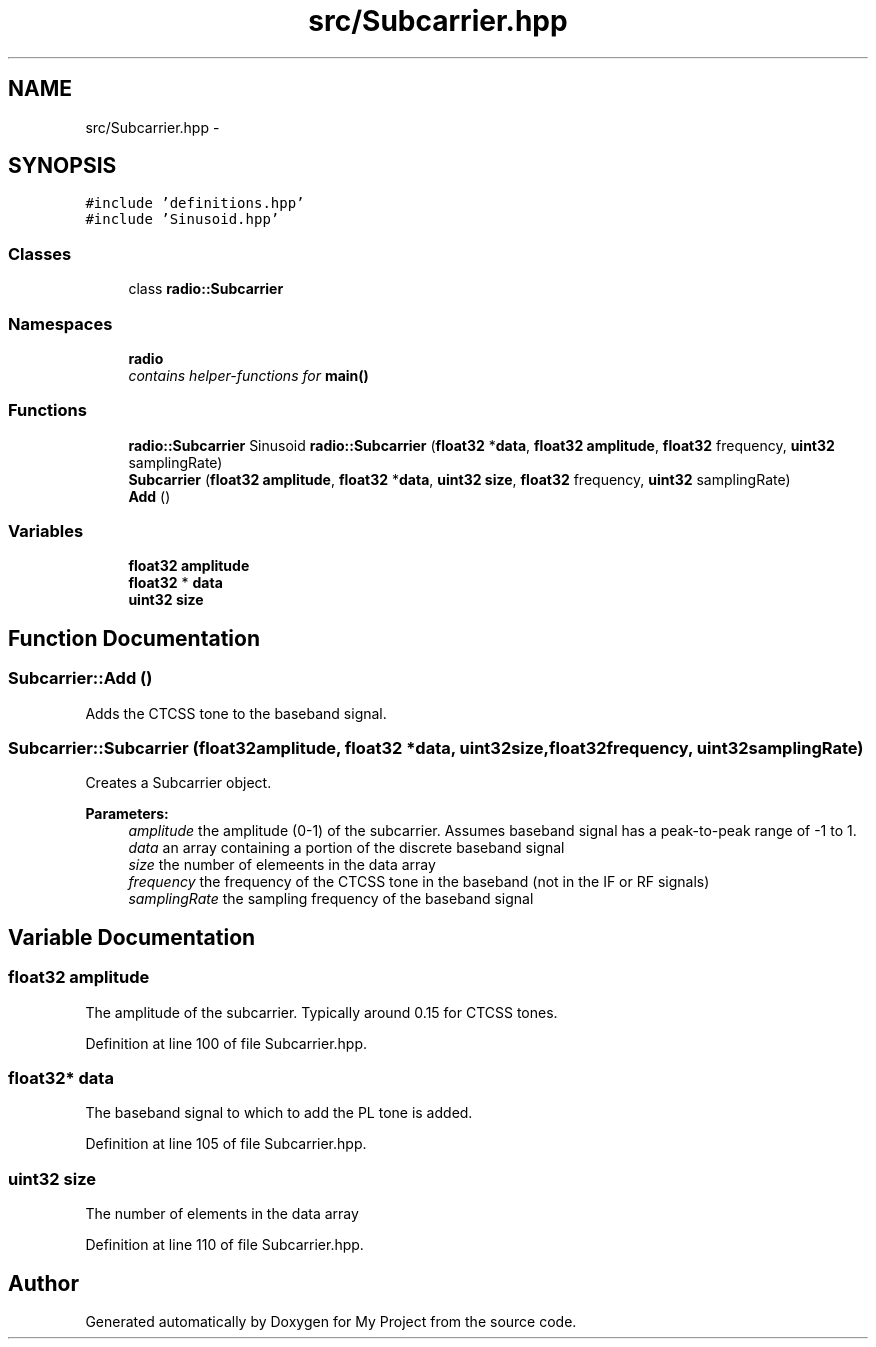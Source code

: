 .TH "src/Subcarrier.hpp" 3 "Tue Mar 22 2016" "My Project" \" -*- nroff -*-
.ad l
.nh
.SH NAME
src/Subcarrier.hpp \- 
.SH SYNOPSIS
.br
.PP
\fC#include 'definitions\&.hpp'\fP
.br
\fC#include 'Sinusoid\&.hpp'\fP
.br

.SS "Classes"

.in +1c
.ti -1c
.RI "class \fBradio::Subcarrier\fP"
.br
.in -1c
.SS "Namespaces"

.in +1c
.ti -1c
.RI " \fBradio\fP"
.br
.RI "\fIcontains helper-functions for \fBmain()\fP \fP"
.in -1c
.SS "Functions"

.in +1c
.ti -1c
.RI "\fBradio::Subcarrier\fP Sinusoid \fBradio::Subcarrier\fP (\fBfloat32\fP *\fBdata\fP, \fBfloat32\fP \fBamplitude\fP, \fBfloat32\fP frequency, \fBuint32\fP samplingRate)"
.br
.ti -1c
.RI "\fBSubcarrier\fP (\fBfloat32\fP \fBamplitude\fP, \fBfloat32\fP *\fBdata\fP, \fBuint32\fP \fBsize\fP, \fBfloat32\fP frequency, \fBuint32\fP samplingRate)"
.br
.ti -1c
.RI "\fBAdd\fP ()"
.br
.in -1c
.SS "Variables"

.in +1c
.ti -1c
.RI "\fBfloat32\fP \fBamplitude\fP"
.br
.ti -1c
.RI "\fBfloat32\fP * \fBdata\fP"
.br
.ti -1c
.RI "\fBuint32\fP \fBsize\fP"
.br
.in -1c
.SH "Function Documentation"
.PP 
.SS "Subcarrier::Add ()"
Adds the CTCSS tone to the baseband signal\&. 
.SS "Subcarrier::Subcarrier (\fBfloat32\fPamplitude, \fBfloat32\fP *data, \fBuint32\fPsize, \fBfloat32\fPfrequency, \fBuint32\fPsamplingRate)"
Creates a Subcarrier object\&.
.PP
\fBParameters:\fP
.RS 4
\fIamplitude\fP the amplitude (0-1) of the subcarrier\&. Assumes baseband signal has a peak-to-peak range of -1 to 1\&.
.br
\fIdata\fP an array containing a portion of the discrete baseband signal
.br
\fIsize\fP the number of elemeents in the data array
.br
\fIfrequency\fP the frequency of the CTCSS tone in the baseband (not in the IF or RF signals)
.br
\fIsamplingRate\fP the sampling frequency of the baseband signal 
.RE
.PP

.SH "Variable Documentation"
.PP 
.SS "\fBfloat32\fP amplitude"
The amplitude of the subcarrier\&. Typically around 0\&.15 for CTCSS tones\&. 
.PP
Definition at line 100 of file Subcarrier\&.hpp\&.
.SS "\fBfloat32\fP* data"
The baseband signal to which to add the PL tone is added\&. 
.PP
Definition at line 105 of file Subcarrier\&.hpp\&.
.SS "\fBuint32\fP size"
The number of elements in the data array 
.PP
Definition at line 110 of file Subcarrier\&.hpp\&.
.SH "Author"
.PP 
Generated automatically by Doxygen for My Project from the source code\&.

